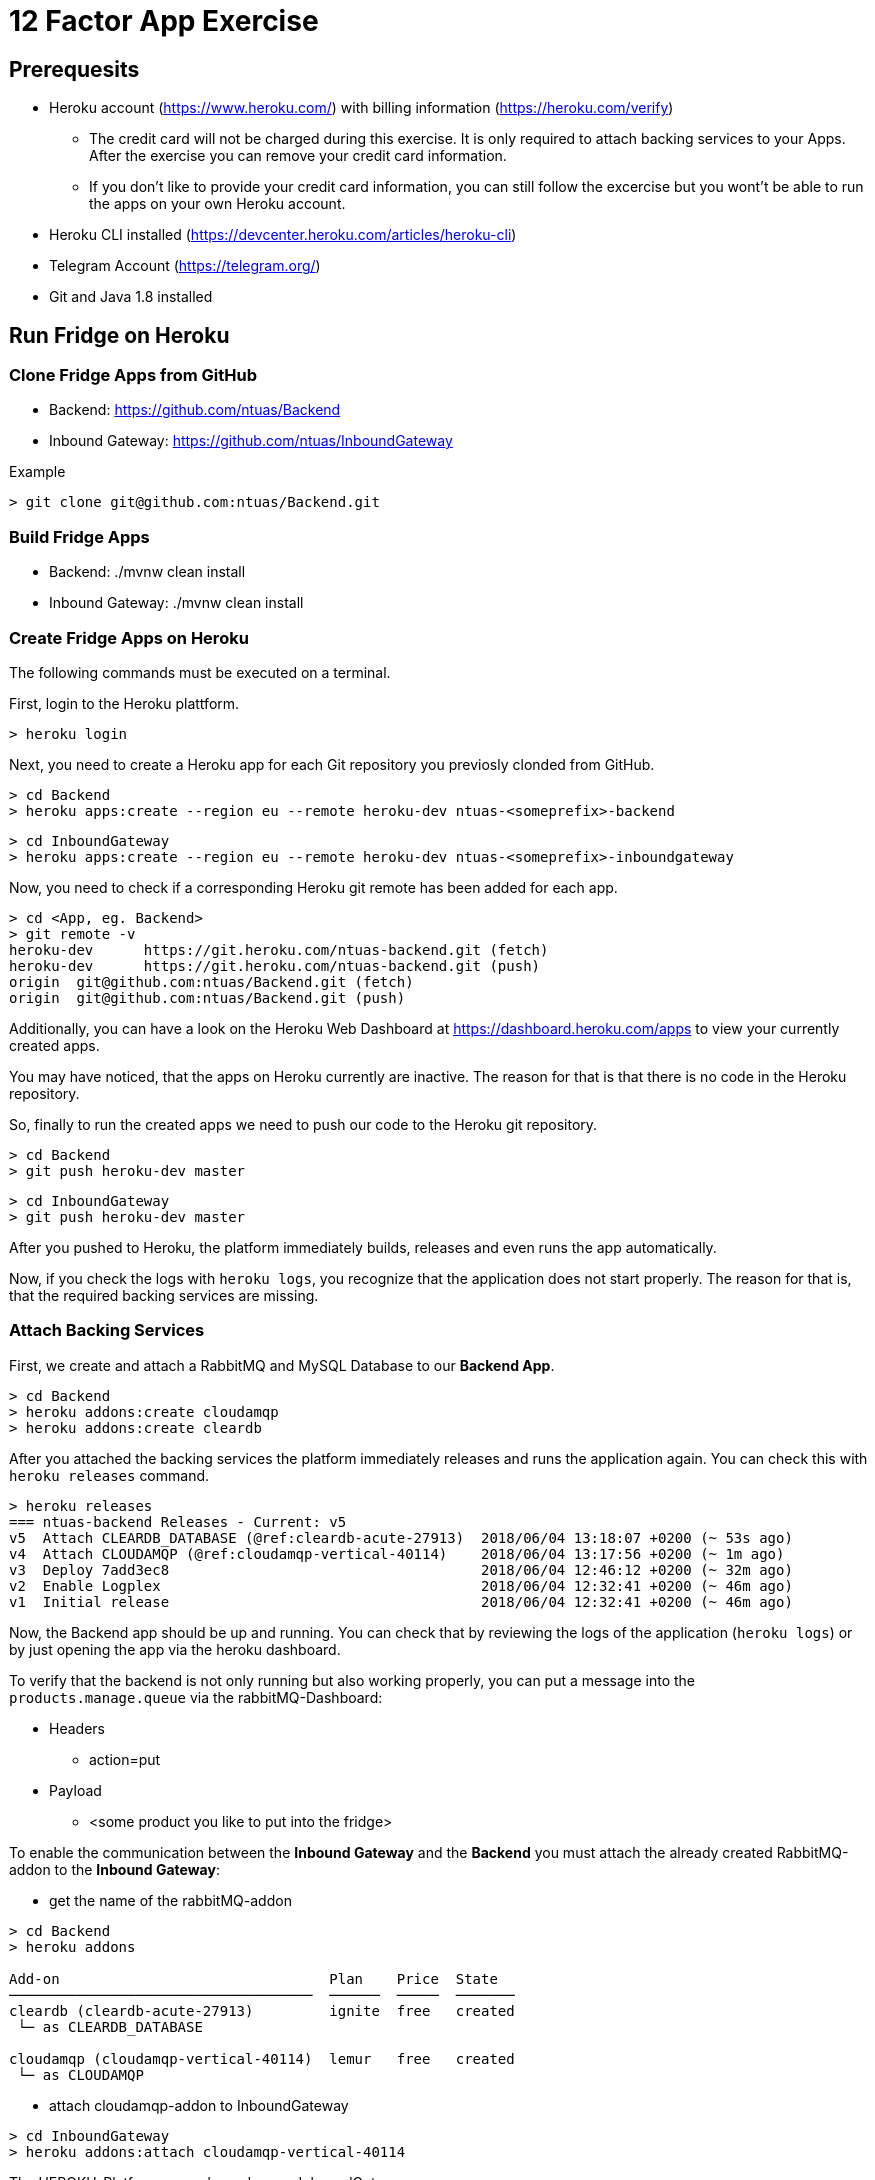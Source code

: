 = 12 Factor App Exercise

== Prerequesits

* Heroku account (https://www.heroku.com/) with billing information (https://heroku.com/verify)
** The credit card will not be charged during this exercise. It is only required to attach backing services to your Apps. After the exercise you can remove your credit card information.
** If you don't like to provide your credit card information, you can still follow the excercise but you wont't be able to run the apps on your own Heroku account. 
* Heroku CLI installed (https://devcenter.heroku.com/articles/heroku-cli)
* Telegram Account (https://telegram.org/)
* Git and Java 1.8 installed

== Run Fridge on Heroku

=== Clone Fridge Apps from GitHub

* Backend: https://github.com/ntuas/Backend
* Inbound Gateway: https://github.com/ntuas/InboundGateway

[title=Example]
----
> git clone git@github.com:ntuas/Backend.git
----

=== Build Fridge Apps

* Backend: ./mvnw clean install
* Inbound Gateway: ./mvnw clean install

=== Create Fridge Apps on Heroku

The following commands must be executed on a terminal.

First, login to the Heroku plattform.

----
> heroku login
----

Next, you need to create a Heroku app for each Git repository you previosly clonded from GitHub.

----
> cd Backend
> heroku apps:create --region eu --remote heroku-dev ntuas-<someprefix>-backend
----
----
> cd InboundGateway
> heroku apps:create --region eu --remote heroku-dev ntuas-<someprefix>-inboundgateway
----

Now, you need to check if a corresponding Heroku git remote has been added for each app.

----
> cd <App, eg. Backend>
> git remote -v
heroku-dev	https://git.heroku.com/ntuas-backend.git (fetch)
heroku-dev	https://git.heroku.com/ntuas-backend.git (push)
origin	git@github.com:ntuas/Backend.git (fetch)
origin	git@github.com:ntuas/Backend.git (push)
----

Additionally, you can have a look on the Heroku Web Dashboard at https://dashboard.heroku.com/apps to view your currently created apps.

You may have noticed, that the apps on Heroku currently are inactive. The reason for that is that there is no code in the Heroku repository.

So, finally to run the created apps we need to push our code to the Heroku git repository.

----
> cd Backend
> git push heroku-dev master
----
----
> cd InboundGateway
> git push heroku-dev master
----

After you pushed to Heroku, the platform immediately builds, releases and even runs the app automatically.

Now, if you check the logs with `heroku logs`, you recognize that the application does not start properly.
The reason for that is, that the required backing services are missing.

=== Attach Backing Services

First, we create and attach a RabbitMQ and MySQL Database to our *Backend App*.

----
> cd Backend
> heroku addons:create cloudamqp
> heroku addons:create cleardb
----

After you attached the backing services the platform immediately releases and runs the application again.
You can check this with `heroku releases` command.

----
> heroku releases
=== ntuas-backend Releases - Current: v5
v5  Attach CLEARDB_DATABASE (@ref:cleardb-acute-27913)  2018/06/04 13:18:07 +0200 (~ 53s ago)
v4  Attach CLOUDAMQP (@ref:cloudamqp-vertical-40114)    2018/06/04 13:17:56 +0200 (~ 1m ago)
v3  Deploy 7add3ec8                                     2018/06/04 12:46:12 +0200 (~ 32m ago)
v2  Enable Logplex                                      2018/06/04 12:32:41 +0200 (~ 46m ago)
v1  Initial release                                     2018/06/04 12:32:41 +0200 (~ 46m ago)
----

Now, the Backend app should be up and running. You can check that by reviewing the logs of the application (`heroku logs`) or by just opening the app via the heroku dashboard.

To verify that the backend is not only running but also working properly, you can put a message into the `products.manage.queue` via the rabbitMQ-Dashboard:

* Headers
** action=put
* Payload
** <some product you like to put into the fridge>

To enable the communication between the *Inbound Gateway* and the *Backend* you must attach the already created RabbitMQ-addon to the *Inbound Gateway*:

* get the name of the rabbitMQ-addon
----
> cd Backend
> heroku addons

Add-on                                Plan    Price  State  
────────────────────────────────────  ──────  ─────  ───────
cleardb (cleardb-acute-27913)         ignite  free   created
 └─ as CLEARDB_DATABASE

cloudamqp (cloudamqp-vertical-40114)  lemur   free   created
 └─ as CLOUDAMQP
----

* attach cloudamqp-addon to InboundGateway

----
> cd InboundGateway
> heroku addons:attach cloudamqp-vertical-40114
----

The HEROKU-Platform now released a new InboundGateway:

----
> cd InboundGateway
> heroku releases

=== ntuas-inboundgateway Releases - Current: v4
v4  Attach CLOUDAMQP (@ref:cloudamqp-vertical-40114)   2018/06/04 13:41:57 +0200 (~ 2m ago)
v3  Deploy 5d6b1b47                                    2018/06/04 12:49:50 +0200 (~ 54m ago)
v2  Enable Logplex                                     2018/06/04 12:36:41 +0200 (~ 1h ago)
v1  Initial release                                    2018/06/04 12:36:41 +0200 (~ 1h ago)
----

Check, if the InboundGateway responds:

----
heroku open
----

will open a browser with the heroku-address of the InboundGateway showing a short documentation of the interface to the app.

----
curl -X GET https://ntuas-<someprefix>-inboundgateway.herokuapp.com/count
----

== Integrate Telegram Inbound Gateway

Now, after the basic apps are running and you know how Heroku basically works, you can integrate the telegram inbound gateway by your own. The app is also located on GitHub.

* Inbound Gateway Telegram: https://github.com/ntuas/inboundgateway-telegram

Finally, after you completed this step, you should be able to talk to the fridge via your Telegram account.

=== Telegram Bot Creation

Telegram developer introduction: https://core.telegram.org/bots#botfather

==== Registering a Telegram bot
First of all, write to `BotFather`. It’s a bot for managing your bots. Yes, there’s a bot for that.
Send him “/newbot” command and follow his instructions.
As the result, you’ll have your bot’s token. Keep it safe — it’s a key to Telegram Bot API.

Each bot is given a unique authentication token when it is created.
The token looks something like 123456:ABC-DEF1234ghIkl-zyx57W2v1u123ew11, but we'll use simply <token> in this document instead.
You can learn about obtaining tokens and generating new ones in link:https://core.telegram.org/bots#botfather[this document].

----
/newbot
----
----
Alright, a new bot. How are we going to call it? Please choose a name for your bot.
----
----
ntuas-<someprefix>-bot
----
----
Good. Now let's choose a username for your bot. It must end in `bot`. Like this, for example: TerisBot or tetris_bot.
----
----
Ntuas<someprefix>Bot
----
----
Done! Congratulations on your new bot. You will find it at t.me/NtuasBot. You can now add a description, about section and profile picture for your bot, see /help for a list of commands. By the way, when you've finished creating your cool bot, ping our Bot Support if you want a better username for it. Just make sure the bot is fully operational before you do this.

Use this token to access the HTTP API:
123456:ABC-DEF1234ghIkl-zyx57W2v1u123ew11

For a description of the Bot API, see this page: https://core.telegram.org/bots/api
----

==== Send messages to the bot

Now messages can be written to the bot.

By default, the bot only receives messages starting with a `/`, which indicates that it is a bot command.

[title=ntuas-<someprefix>-bot]
----
/hello
----

The messages, which have been sent to the bot can be queried with the Telegram Api. For a description of the Bot API, see this page: https://core.telegram.org/bots/api

----
> curl -X GET "https://api.telegram.org/bot<token>/getUpdates"
{"ok":true,"result":[{"update_id":716198116,
"message":{"message_id":17,"from":{"id":123456789,"is_bot":false,"first_name":"My","last_name":"Name","username":"myname","language_code":"de"},"chat":{"id":-987654321,"title":"NtuasWorkshop","type":"group","all_members_are_administrators":true},"date":1526141440,"text":"/hello","entities":[{"offset":0,"length":6,"type":"bot_command"}]}}]}
----

==== Let the bot send messages to your user

The bot can send messages to a group or a user by the chat id.

----
> curl -X POST "https://api.telegram.org/bot<token>/sendMessage?chat_id=-987654321&text=Hello"
{"ok":true,"result":{"message_id":18,"from":{"id":345678912,"is_bot":true,"first_name":"ntuas-bot","username":"NtuasBot"},"chat":{"id":-987654321,"title":"NtuasWorkshop","type":"group","all_members_are_administrators":true},"date":1526141739,"text":"Hello"}}
----

=== Bind Telegram Bot to Telegram Inbound Gateway App

The Telegram inbound gateway requires a configuration for the Telegram bot.

Environment variables are set with the Heroku cli. To act as the telegram bot, the username and the bot token must be set.

----
> heroku config:set INBOUNDGATEWAY_TELEGRAM_BOT_APIBASEURL=https://api.telegram.org/bot
> heroku config:set INBOUNDGATEWAY_TELEGRAM_BOT_USERNAME=<bot_username>
> heroku config:set INBOUNDGATEWAY_TELEGRAM_BOT_TOKEN=<bot_token>